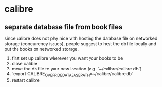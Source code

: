 * calibre

** separate database file from book files
since calibre does not play nice with hosting the database file on networked storage (concurrency issues), people suggest to host the db file locally and put the books on networked storage. 

1. first set up calibre wherever you want your books to be
2. close calibre
3. move the db file to your new location (e.g. `~/calibre/calibre.db`)
4. `export CALIBRE_OVERRIDE_DATABASE_PATH=~/calibre/calibre.db`
5. restart calibre
